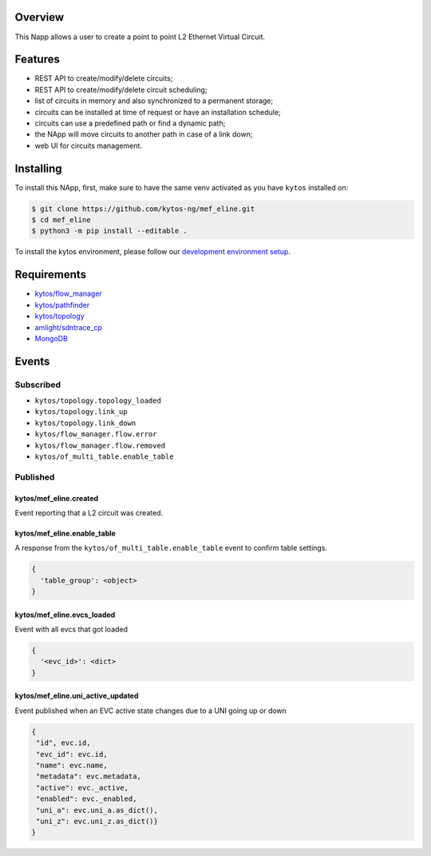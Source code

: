 |Stable| |Tag| |License| |Build| |Coverage| |Quality|

.. raw:: html

  <div align="center">
    <h1><code>kytos/mef_eline</code></h1>

    <strong>NApp that manages point to point L2 Ethernet Virtual Circuits</strong>

    <h3><a href="https://kytos-ng.github.io/api/mef_eline.html">OpenAPI Docs</a></h3>
  </div>


Overview
========

This Napp allows a user to create a point to point L2 Ethernet Virtual Circuit.

Features
========
- REST API to create/modify/delete circuits;
- REST API to create/modify/delete circuit scheduling;
- list of circuits in memory and also synchronized to a permanent storage;
- circuits can be installed at time of request or have an installation schedule;
- circuits can use a predefined path or find a dynamic path;
- the NApp will move circuits to another path in case of a link down;
- web UI for circuits management.

Installing
==========

To install this NApp, first, make sure to have the same venv activated as you have ``kytos`` installed on:

.. code:: shell

   $ git clone https://github.com/kytos-ng/mef_eline.git
   $ cd mef_eline
   $ python3 -m pip install --editable .

To install the kytos environment, please follow our
`development environment setup <https://github.com/kytos-ng/documentation/blob/master/tutorials/napps/development_environment_setup.rst>`_.

Requirements
============
- `kytos/flow_manager <https://github.com/kytos-ng/flow_manager.git>`_
- `kytos/pathfinder <https://github.com/kytos-ng/pathfinder.git>`_
- `kytos/topology <https://github.com/kytos-ng/topology.git>`_
- `amlight/sdntrace_cp <https://github.com/amlight/sdntrace_cp.git>`_
- `MongoDB <https://github.com/kytos-ng/kytos#how-to-use-with-mongodb>`_

Events
======

Subscribed
----------

- ``kytos/topology.topology_loaded``
- ``kytos/topology.link_up``
- ``kytos/topology.link_down``
- ``kytos/flow_manager.flow.error``
- ``kytos/flow_manager.flow.removed``
- ``kytos/of_multi_table.enable_table``

Published
---------

kytos/mef_eline.created
~~~~~~~~~~~~~~~~~~~~~~~

Event reporting that a L2 circuit was created.

kytos/mef_eline.enable_table
~~~~~~~~~~~~~~~~~~~~~~~~~~~

A response from the ``kytos/of_multi_table.enable_table`` event to confirm table settings.

.. code-block:: python3

  {
    'table_group': <object>
  }

kytos/mef_eline.evcs_loaded
~~~~~~~~~~~~~~~~~~~~~~~~~~~

Event with all evcs that got loaded

.. code-block:: python3

  {
    '<evc_id>': <dict>
  }

kytos/mef_eline.uni_active_updated
~~~~~~~~~~~~~~~~~~~~~~~~~~~~~~~~~~

Event published when an EVC active state changes due to a UNI going up or down

.. code-block:: python3
   
  {
   "id", evc.id,
   "evc_id": evc.id,
   "name": evc.name,
   "metadata": evc.metadata,
   "active": evc._active,
   "enabled": evc._enabled,
   "uni_a": evc.uni_a.as_dict(),
   "uni_z": evc.uni_z.as_dict()}
  }


.. TAGs

.. |Stable| image:: https://img.shields.io/badge/stability-stable-green.svg
   :target: https://github.com/kytos-ng/mef_eline
.. |License| image:: https://img.shields.io/github/license/kytos-ng/kytos.svg
   :target: https://github.com/kytos-ng/mef_eline/blob/master/LICENSE
.. |Build| image:: https://scrutinizer-ci.com/g/kytos-ng/mef_eline/badges/build.png?b=master
   :alt: Build status
   :target: https://scrutinizer-ci.com/g/kytos-ng/kytos/?branch=master
.. |Coverage| image:: https://scrutinizer-ci.com/g/kytos-ng/mef_eline/badges/coverage.png?b=master
   :alt: Code coverage
   :target: https://scrutinizer-ci.com/g/kytos-ng/mef_eline/
.. |Quality| image:: https://scrutinizer-ci.com/g/kytos-ng/mef_eline/badges/quality-score.png?b=master
   :alt: Code-quality score
   :target: https://scrutinizer-ci.com/g/kytos-ng/mef_eline/
.. |Tag| image:: https://img.shields.io/github/tag/kytos-ng/mef_eline.svg
   :target: https://github.com/kytos-ng/mef_eline/tags

